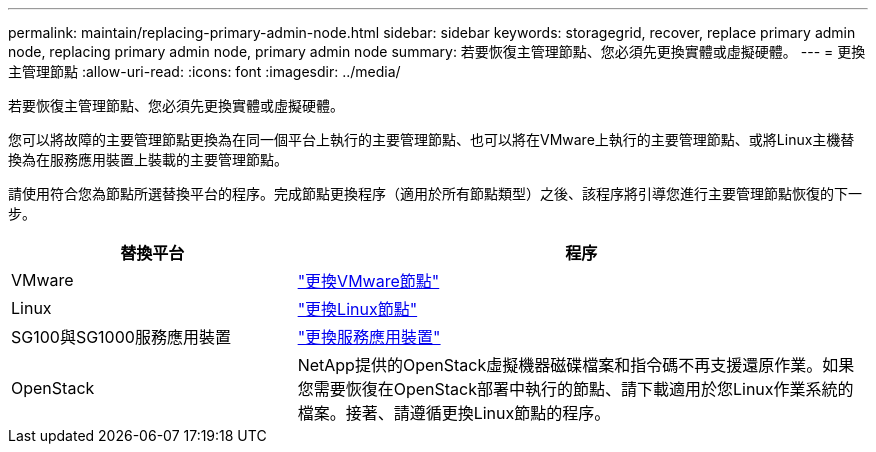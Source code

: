 ---
permalink: maintain/replacing-primary-admin-node.html 
sidebar: sidebar 
keywords: storagegrid, recover, replace primary admin node, replacing primary admin node, primary admin node 
summary: 若要恢復主管理節點、您必須先更換實體或虛擬硬體。 
---
= 更換主管理節點
:allow-uri-read: 
:icons: font
:imagesdir: ../media/


[role="lead"]
若要恢復主管理節點、您必須先更換實體或虛擬硬體。

您可以將故障的主要管理節點更換為在同一個平台上執行的主要管理節點、也可以將在VMware上執行的主要管理節點、或將Linux主機替換為在服務應用裝置上裝載的主要管理節點。

請使用符合您為節點所選替換平台的程序。完成節點更換程序（適用於所有節點類型）之後、該程序將引導您進行主要管理節點恢復的下一步。

[cols="1a,2a"]
|===
| 替換平台 | 程序 


 a| 
VMware
 a| 
link:all-node-types-replacing-vmware-node.html["更換VMware節點"]



 a| 
Linux
 a| 
link:all-node-types-replacing-linux-node.html["更換Linux節點"]



 a| 
SG100與SG1000服務應用裝置
 a| 
link:replacing-failed-node-with-services-appliance.html["更換服務應用裝置"]



 a| 
OpenStack
 a| 
NetApp提供的OpenStack虛擬機器磁碟檔案和指令碼不再支援還原作業。如果您需要恢復在OpenStack部署中執行的節點、請下載適用於您Linux作業系統的檔案。接著、請遵循更換Linux節點的程序。

|===